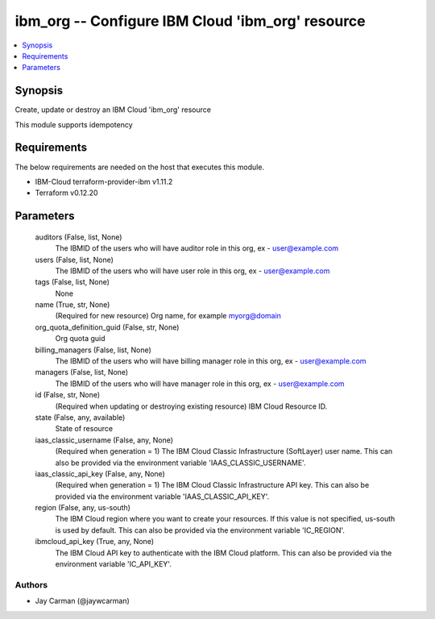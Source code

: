 
ibm_org -- Configure IBM Cloud 'ibm_org' resource
=================================================

.. contents::
   :local:
   :depth: 1


Synopsis
--------

Create, update or destroy an IBM Cloud 'ibm_org' resource

This module supports idempotency



Requirements
------------
The below requirements are needed on the host that executes this module.

- IBM-Cloud terraform-provider-ibm v1.11.2
- Terraform v0.12.20



Parameters
----------

  auditors (False, list, None)
    The IBMID of the users who will have auditor role in this org, ex - user@example.com


  users (False, list, None)
    The IBMID of the users who will have user role in this org, ex - user@example.com


  tags (False, list, None)
    None


  name (True, str, None)
    (Required for new resource) Org name, for example myorg@domain


  org_quota_definition_guid (False, str, None)
    Org quota guid


  billing_managers (False, list, None)
    The IBMID of the users who will have billing manager role in this org, ex - user@example.com


  managers (False, list, None)
    The IBMID of the users who will have manager role in this org, ex - user@example.com


  id (False, str, None)
    (Required when updating or destroying existing resource) IBM Cloud Resource ID.


  state (False, any, available)
    State of resource


  iaas_classic_username (False, any, None)
    (Required when generation = 1) The IBM Cloud Classic Infrastructure (SoftLayer) user name. This can also be provided via the environment variable 'IAAS_CLASSIC_USERNAME'.


  iaas_classic_api_key (False, any, None)
    (Required when generation = 1) The IBM Cloud Classic Infrastructure API key. This can also be provided via the environment variable 'IAAS_CLASSIC_API_KEY'.


  region (False, any, us-south)
    The IBM Cloud region where you want to create your resources. If this value is not specified, us-south is used by default. This can also be provided via the environment variable 'IC_REGION'.


  ibmcloud_api_key (True, any, None)
    The IBM Cloud API key to authenticate with the IBM Cloud platform. This can also be provided via the environment variable 'IC_API_KEY'.













Authors
~~~~~~~

- Jay Carman (@jaywcarman)


